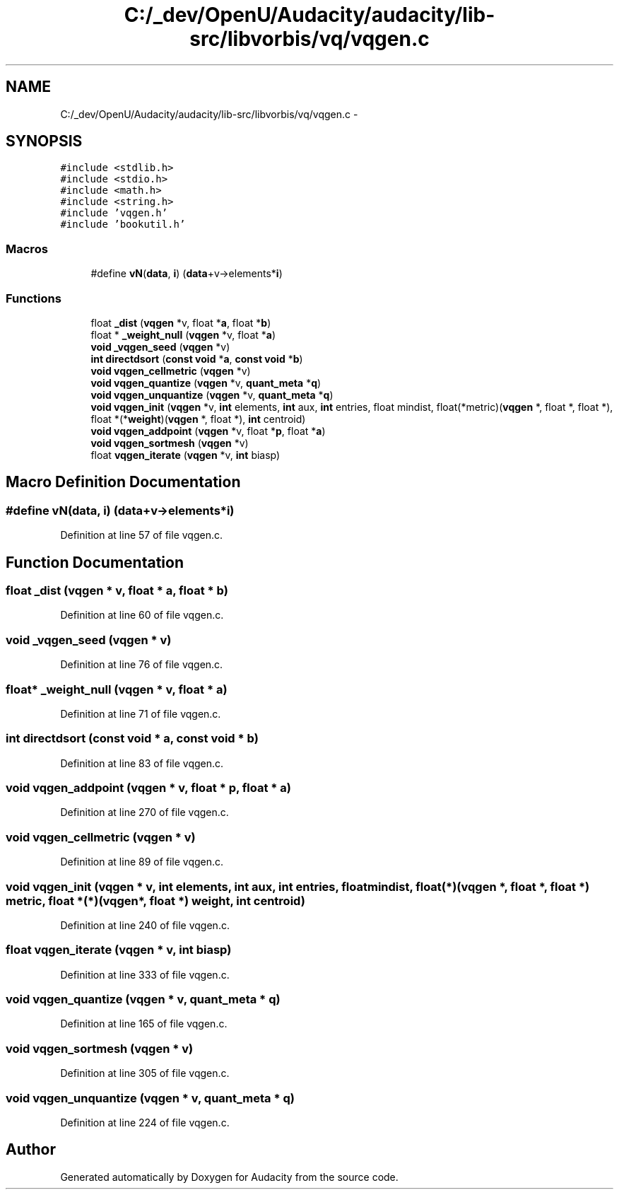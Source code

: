 .TH "C:/_dev/OpenU/Audacity/audacity/lib-src/libvorbis/vq/vqgen.c" 3 "Thu Apr 28 2016" "Audacity" \" -*- nroff -*-
.ad l
.nh
.SH NAME
C:/_dev/OpenU/Audacity/audacity/lib-src/libvorbis/vq/vqgen.c \- 
.SH SYNOPSIS
.br
.PP
\fC#include <stdlib\&.h>\fP
.br
\fC#include <stdio\&.h>\fP
.br
\fC#include <math\&.h>\fP
.br
\fC#include <string\&.h>\fP
.br
\fC#include 'vqgen\&.h'\fP
.br
\fC#include 'bookutil\&.h'\fP
.br

.SS "Macros"

.in +1c
.ti -1c
.RI "#define \fBvN\fP(\fBdata\fP,  \fBi\fP)   (\fBdata\fP+v\->elements*\fBi\fP)"
.br
.in -1c
.SS "Functions"

.in +1c
.ti -1c
.RI "float \fB_dist\fP (\fBvqgen\fP *v, float *\fBa\fP, float *\fBb\fP)"
.br
.ti -1c
.RI "float * \fB_weight_null\fP (\fBvqgen\fP *v, float *\fBa\fP)"
.br
.ti -1c
.RI "\fBvoid\fP \fB_vqgen_seed\fP (\fBvqgen\fP *v)"
.br
.ti -1c
.RI "\fBint\fP \fBdirectdsort\fP (\fBconst\fP \fBvoid\fP *\fBa\fP, \fBconst\fP \fBvoid\fP *\fBb\fP)"
.br
.ti -1c
.RI "\fBvoid\fP \fBvqgen_cellmetric\fP (\fBvqgen\fP *v)"
.br
.ti -1c
.RI "\fBvoid\fP \fBvqgen_quantize\fP (\fBvqgen\fP *v, \fBquant_meta\fP *\fBq\fP)"
.br
.ti -1c
.RI "\fBvoid\fP \fBvqgen_unquantize\fP (\fBvqgen\fP *v, \fBquant_meta\fP *\fBq\fP)"
.br
.ti -1c
.RI "\fBvoid\fP \fBvqgen_init\fP (\fBvqgen\fP *v, \fBint\fP elements, \fBint\fP aux, \fBint\fP entries, float mindist, float(*metric)(\fBvqgen\fP *, float *, float *), float *(*\fBweight\fP)(\fBvqgen\fP *, float *), \fBint\fP centroid)"
.br
.ti -1c
.RI "\fBvoid\fP \fBvqgen_addpoint\fP (\fBvqgen\fP *v, float *\fBp\fP, float *\fBa\fP)"
.br
.ti -1c
.RI "\fBvoid\fP \fBvqgen_sortmesh\fP (\fBvqgen\fP *v)"
.br
.ti -1c
.RI "float \fBvqgen_iterate\fP (\fBvqgen\fP *v, \fBint\fP biasp)"
.br
.in -1c
.SH "Macro Definition Documentation"
.PP 
.SS "#define vN(\fBdata\fP, \fBi\fP)   (\fBdata\fP+v\->elements*\fBi\fP)"

.PP
Definition at line 57 of file vqgen\&.c\&.
.SH "Function Documentation"
.PP 
.SS "float _dist (\fBvqgen\fP * v, float * a, float * b)"

.PP
Definition at line 60 of file vqgen\&.c\&.
.SS "\fBvoid\fP _vqgen_seed (\fBvqgen\fP * v)"

.PP
Definition at line 76 of file vqgen\&.c\&.
.SS "float* _weight_null (\fBvqgen\fP * v, float * a)"

.PP
Definition at line 71 of file vqgen\&.c\&.
.SS "\fBint\fP directdsort (\fBconst\fP \fBvoid\fP * a, \fBconst\fP \fBvoid\fP * b)"

.PP
Definition at line 83 of file vqgen\&.c\&.
.SS "\fBvoid\fP vqgen_addpoint (\fBvqgen\fP * v, float * p, float * a)"

.PP
Definition at line 270 of file vqgen\&.c\&.
.SS "\fBvoid\fP vqgen_cellmetric (\fBvqgen\fP * v)"

.PP
Definition at line 89 of file vqgen\&.c\&.
.SS "\fBvoid\fP vqgen_init (\fBvqgen\fP * v, \fBint\fP elements, \fBint\fP aux, \fBint\fP entries, float mindist, float(*)(\fBvqgen\fP *, float *, float *) metric, float *(*)(\fBvqgen\fP *, float *) weight, \fBint\fP centroid)"

.PP
Definition at line 240 of file vqgen\&.c\&.
.SS "float vqgen_iterate (\fBvqgen\fP * v, \fBint\fP biasp)"

.PP
Definition at line 333 of file vqgen\&.c\&.
.SS "\fBvoid\fP vqgen_quantize (\fBvqgen\fP * v, \fBquant_meta\fP * q)"

.PP
Definition at line 165 of file vqgen\&.c\&.
.SS "\fBvoid\fP vqgen_sortmesh (\fBvqgen\fP * v)"

.PP
Definition at line 305 of file vqgen\&.c\&.
.SS "\fBvoid\fP vqgen_unquantize (\fBvqgen\fP * v, \fBquant_meta\fP * q)"

.PP
Definition at line 224 of file vqgen\&.c\&.
.SH "Author"
.PP 
Generated automatically by Doxygen for Audacity from the source code\&.
